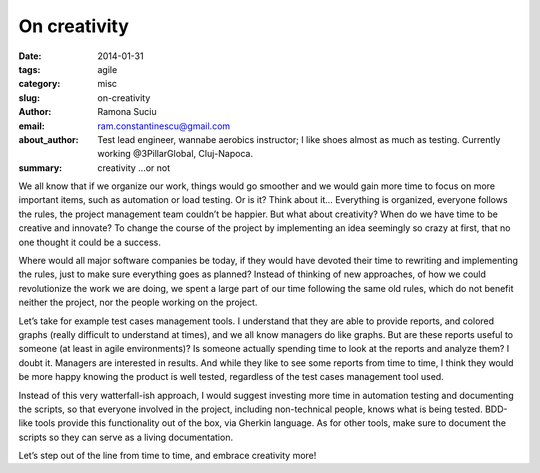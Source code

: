 On creativity
#############

:date: 2014-01-31
:tags: agile
:category: misc
:slug: on-creativity
:author: Ramona Suciu
:email: ram.constantinescu@gmail.com
:about_author: Test lead engineer, wannabe aerobics instructor; I like shoes almost as much as testing. Currently working @3PillarGlobal, Cluj-Napoca.
:summary: creativity ...or not

We all know that if we organize our work, things would go smoother and we would
gain more time to focus on more important items, such as automation or load
testing.  Or is it? Think about it… Everything is organized, everyone follows
the rules, the project management team couldn’t be happier. But what about
creativity? When do we have time to be creative and innovate? To change the
course of the project by implementing an idea seemingly so crazy at first, that
no one thought it could be a success.

Where would all major software companies be today, if they would have devoted
their time to rewriting and implementing the rules, just to make sure
everything goes as planned? Instead of thinking of new approaches, of how we
could revolutionize the work we are doing, we spent a large part of our time
following the same old rules, which do not benefit neither the project, nor the
people working on the project.

Let’s take for example test cases management tools. I understand that they are
able to provide reports, and colored graphs (really difficult to understand at
times), and we all know managers do like graphs. But are these reports useful
to someone (at least in agile environments)? Is someone actually spending time
to look at the reports and analyze them? I doubt it. Managers are interested in
results. And while they like to see some reports from time to time, I think
they would be more happy knowing the product is well tested, regardless of the
test cases management tool used.

Instead of this very watterfall-ish approach, I would suggest investing more
time in automation testing and documenting the scripts, so that everyone
involved in the project, including non-technical people, knows what is being
tested. BDD-like tools provide this functionality out of the box, via Gherkin
language. As for other tools, make sure to document the scripts so they can
serve as a living documentation.

Let’s step out of the line from time to time, and embrace creativity more!
